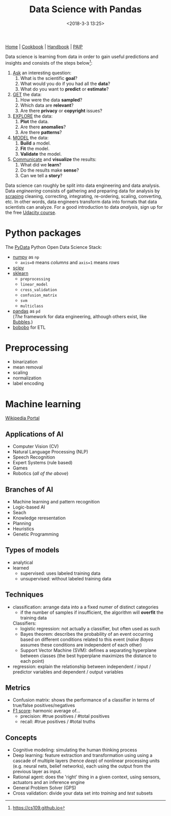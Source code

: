 #+title: Data Science with Pandas
#+date: <2018-3-3 13:25>
#+filetags: technote
#+STARTUP: showall indent

[[https://pandas.pydata.org/][Home]] | [[http://ehneilsen.net/notebook/pandasExamples/pandas_examples.html][Cookbook]] | [[https://jakevdp.github.io/PythonDataScienceHandbook][Handbook]] | [[https://github.com/norvig/paip-lisp][PAIP]]

Data science is learning from data in order to gain useful predictions and insights and consists of the steps below[fn::https://cs109.github.io]:


1. _Ask_ an interesting question:
    1. What is the scientific *goal*?
    2. What would you do if you had all the *data*?
    3. What do you want to *predict* or *estimate*?
2. _GET_ the data:
    1. How were the data *sampled*?
    2. Which data are *relevant*?
    3. Are there *privacy* or *copyright* issues?
3. _EXPLORE_ the data:
    1. *Plot* the data.
    2. Are there *anomalies*?
    3. Are there *patterns*?
4. _MODEL_ the data:
    1. *Build* a model.
    2. *Fit* the model.
    3. *Validate* the model.
5. _Communicate_ and *visualize* the results:
    1. What did we *learn*?
    2. Do the results make *sense*?
    3. Can we tell a *story*?

Data science can roughly be split into data engineering and data analysis. Data /engineering/ consists of gathering and preparing data for analysis by [[file:web_scraping.org][scraping]] cleaning, correcting, integrating, re-ordering, scaling, converting, etc. In other words, data engineers transform data into formats that data scientists can analyze. For a good introduction to data /analysis/, sign up for the free [[https://eu.udacity.com/course/intro-to-data-analysis--ud170][Udacity course]].

* Python packages

The [[https://pydata.org/downloads.html][PyData]] Python Open Data Science Stack:

- [[http://www.numpy.org/][numpy]] as ~np~
  - ~axis=0~ means /columns/ and ~axis=1~ means /rows/
- [[http://www.scipy.org/][scipy]]
- [[http://scikit-learn.org/stable/documentation.html][sklearn]]
  - ~preprocessing~
  - ~linear_model~
  - ~cross_validation~
  - ~confusion_matrix~
  - ~svm~
  - ~multiclass~
- [[https://pandas.pydata.org][pandas]] as ~pd~ \\
  (/The/ framework for data engineering, although others exist, like [[http://bubbles.databrewery.org/][Bubbles]].)
- [[https://www.bonobo-project.org/][bobobo]] for ETL

* Preprocessing

- binarization
- mean removal
- scaling
- normalization
- label encoding

* Machine learning

[[https://en.wikipedia.org/wiki/Portal:Machine_learning][Wikipedia Portal]]

** Applications of AI
- Computer Vision (CV)
- Natural Language Processing (NLP)
- Speech Recognition
- Expert Systems (rule based)
- Games
- Robotics (/all of the above/)
** Branches of AI
- Machine learning and pattern recognition
- Logic-based AI
- Seach
- Knowledge reresentation
- Planning
- Heuristics
- Genetic Programming
** Types of models
- analytical
- learned
  - supervised: uses labeled training data
  - unsupervised: without labeled training data
** Techniques
- classification: arrange data into a a fixed numer of distinct categories
  - if the number of samples if insufficient, the algorithm will *overfit*  the training data
  Classifiers:
  - logistic regression: not actually a classifier, but often used as such
  - Bayes theorem: describes the probability of an event occurring based on different conditions related to this event (/naïve Bayes/  assumes these conditions are independent of each other)
  - Support Vector Machine (SVM): defines a separating hyperplane between classes (the best hyperplane maximizes the distance to each point)
- regression: explain the relationship between independent / input / predictor variables and dependent / output variables
** Metrics
- Confusion matrix: shows the performance of a classifier in terms of true/false positives/negatives
- [[https://en.wikipedia.org/wiki/F1_score][F1 score]]: harmonic average of...
  - precision: #true positives / #total positives
  - recall: #true positives / #total truths
** Concepts
- Cognitive modeling: simulating the human thinking process
- Deep learning: feature extraction and transformation using using a cascade of multiple layers (hence /deep/) of nonlinear processing units (e.g. neural nets, belief networks), each using the output from the previous layer as input.
- Rational agent: does the 'right' thing in a given context, using sensors, actuators and an inference engine
- General Problem Solver (GPS)
- Cross validation: divide your data set into /training/ and /test/ subsets
